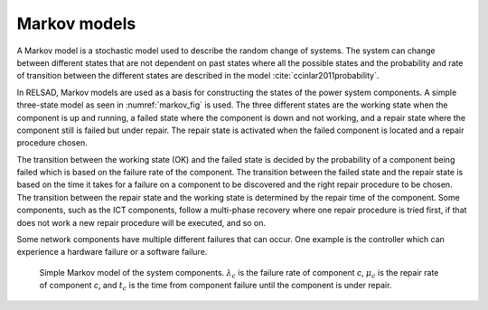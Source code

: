 ===================
Markov models
===================

A Markov model is a stochastic model used to describe the random change
of systems. The system can change between different states that are not
dependent on past states where all the possible states and the probability
and rate of transition between the different states are described in the model 
:cite:`ccinlar2011probability`.

In RELSAD, Markov models are used as a basis for constructing the states
of the power system components. A simple three-state model as seen in
:numref:`markov_fig` is used. The three different states are the working
state when the component is up and running, a failed state where the
component is down and not working, and a repair state where the component
still is failed but under repair. The repair state is activated when
the failed component is located and a repair procedure chosen. 

The transition between the working state (OK) and the failed state is
decided by the probability of a component being failed which is based
on the failure rate of the component. The transition between the failed
state and the repair state is based on the time it takes for a failure
on a component to be discovered and the right repair procedure to be chosen.
The transition between the repair state and the working state is determined
by the repair time of the component. Some components, such as the ICT
components, follow a multi-phase recovery where one repair procedure
is tried first, if that does not work a new repair procedure will be
executed, and so on. 

Some network components have multiple different failures that can occur.
One example is the controller which can experience a hardware failure
or a software failure. 

.. figure:: ../figures/Failmode.jpg
   :height: 200
   :width: 400
   :alt: Simple Markov model of the system components.
   :name: markov_fig
   
   Simple Markov model of the system components. :math:`\lambda_{c}` is the failure rate of component *c*, :math:`\mu_{c}` is the repair rate of component *c*, and :math:`t_{c}` is the time from component failure until the component is under repair. 
